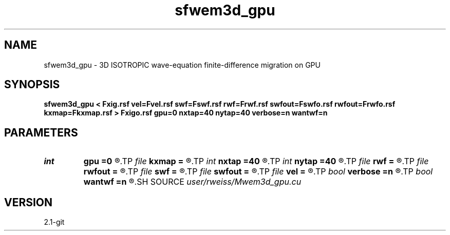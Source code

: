 .TH sfwem3d_gpu 1  "APRIL 2019" Madagascar "Madagascar Manuals"
.SH NAME
sfwem3d_gpu \- 3D ISOTROPIC wave-equation finite-difference migration on GPU 
.SH SYNOPSIS
.B sfwem3d_gpu < Fxig.rsf vel=Fvel.rsf swf=Fswf.rsf rwf=Frwf.rsf swfout=Fswfo.rsf rwfout=Frwfo.rsf kxmap=Fkxmap.rsf > Fxigo.rsf gpu=0 nxtap=40 nytap=40 verbose=n wantwf=n
.SH PARAMETERS
.PD 0
.TP
.I int    
.B gpu
.B =0
.R  	ID of the GPU to be used
.TP
.I file   
.B kxmap
.B =
.R  	auxiliary output file name
.TP
.I int    
.B nxtap
.B =40
.R  	TAPER size
.TP
.I int    
.B nytap
.B =40
.R  	TAPER size
.TP
.I file   
.B rwf
.B =
.R  	auxiliary input file name
.TP
.I file   
.B rwfout
.B =
.R  	auxiliary output file name
.TP
.I file   
.B swf
.B =
.R  	auxiliary input file name
.TP
.I file   
.B swfout
.B =
.R  	auxiliary output file name
.TP
.I file   
.B vel
.B =
.R  	auxiliary input file name
.TP
.I bool   
.B verbose
.B =n
.R  [y/n]	VERBOSITY flag
.TP
.I bool   
.B wantwf
.B =n
.R  [y/n]	Want output wavefields
.SH SOURCE
.I user/rweiss/Mwem3d_gpu.cu
.SH VERSION
2.1-git
